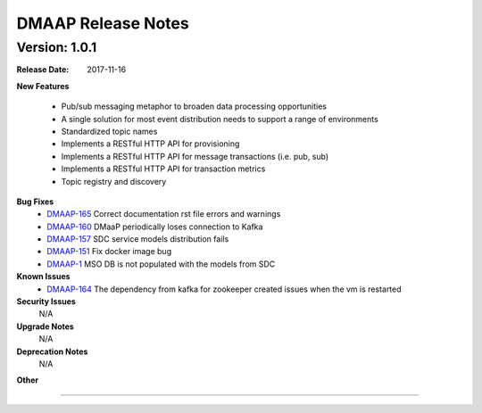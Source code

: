 .. This work is licensed under a Creative Commons Attribution 4.0 International License.

DMAAP Release Notes
===================

Version: 1.0.1
--------------


:Release Date: 2017-11-16



**New Features**

 - Pub/sub messaging metaphor to broaden data processing opportunities
 - A single solution for most event distribution needs to support a range of environments
 - Standardized topic names
 - Implements a RESTful HTTP API for provisioning
 - Implements a RESTful HTTP API for message transactions (i.e. pub, sub)
 - Implements a RESTful HTTP API for transaction metrics
 - Topic registry and discovery



**Bug Fixes**
   - `DMAAP-165 <https://jira.onap.org/browse/DMAAP-165>`_ Correct documentation rst file errors and warnings
   - `DMAAP-160 <https://jira.onap.org/browse/DMAAP-160>`_ DMaaP periodically loses connection to Kafka
   - `DMAAP-157 <https://jira.onap.org/browse/DMAAP-157>`_ SDC service models distribution fails
   - `DMAAP-151 <https://jira.onap.org/browse/DMAAP-151>`_ Fix docker image bug
   - `DMAAP-1 <https://jira.onap.org/browse/DMAAP-1>`_ MSO DB is not populated with the models from SDC
   
**Known Issues**
   - `DMAAP-164 <https://jira.onap.org/browse/DMAAP-164>`_ The dependency from kafka for zookeeper created issues when the vm is restarted
         

**Security Issues**
   N/A

**Upgrade Notes**
   N/A
**Deprecation Notes**
   N/A
**Other**

===========
